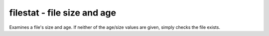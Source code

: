 filestat - file size and age
^^^^^^^^^^^^^^^^^^^^^^^^^^^^

Examines a file's size and age. If neither of the age/size values are given, simply checks the file exists.

.. confval:: filename

    :type: string
    :required: true

    the path of the file to monitor.

.. confval:: maxage

    :type: integer
    :required: false

    the maximum allowed age of the file in seconds. If not given, not checked.

.. confval:: minsize

    :type: :ref:`bytes<config-bytes>`
    :required: false

    the minimum allowed size of the file in bytes. If not given, not checked.
